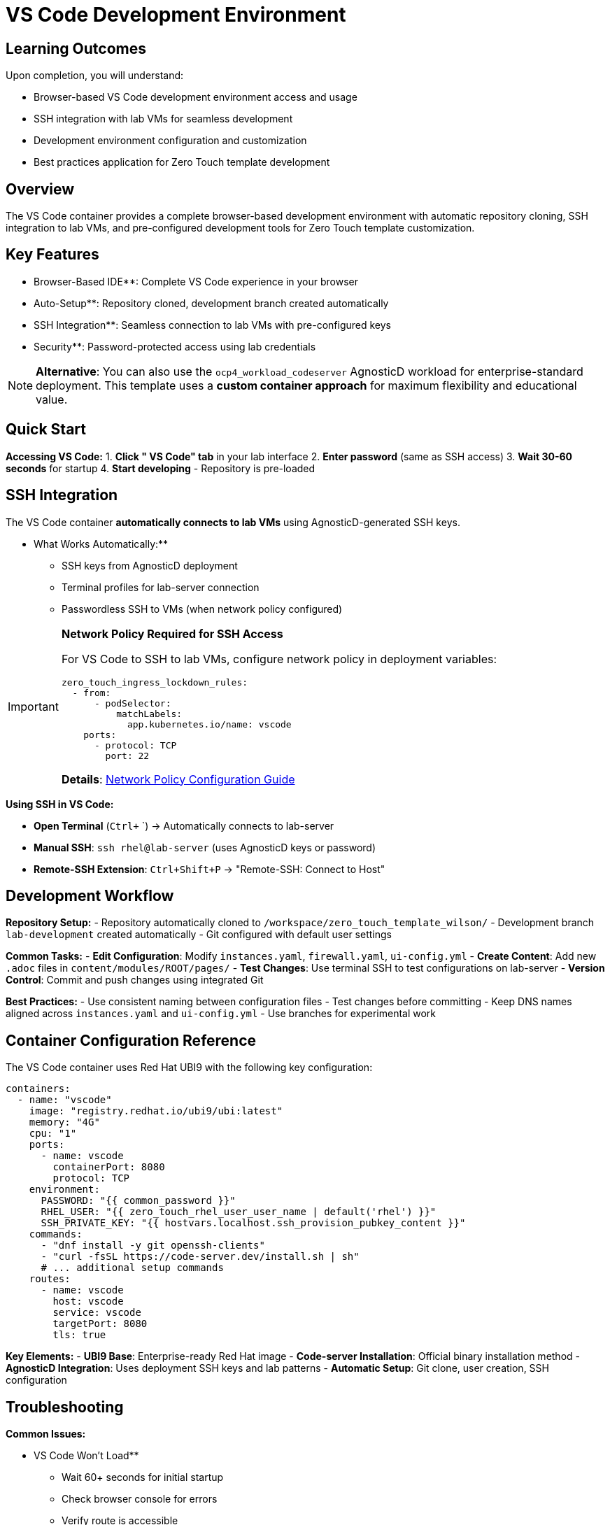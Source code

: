 = VS Code Development Environment
:estimated-time: 15-20 minutes

== Learning Outcomes

Upon completion, you will understand:

* Browser-based VS Code development environment access and usage
* SSH integration with lab VMs for seamless development
* Development environment configuration and customization
* Best practices application for Zero Touch template development

== Overview

The VS Code container provides a complete browser-based development environment with automatic repository cloning, SSH integration to lab VMs, and pre-configured development tools for Zero Touch template customization.

== Key Features

** Browser-Based IDE**: Complete VS Code experience in your browser  
** Auto-Setup**: Repository cloned, development branch created automatically  
** SSH Integration**: Seamless connection to lab VMs with pre-configured keys  
** Security**: Password-protected access using lab credentials  

[NOTE]
====
**Alternative**: You can also use the `ocp4_workload_codeserver` AgnosticD workload for enterprise-standard deployment. This template uses a **custom container approach** for maximum flexibility and educational value.
====

== Quick Start

**Accessing VS Code:**
1. **Click " VS Code" tab** in your lab interface
2. **Enter password** (same as SSH access)
3. **Wait 30-60 seconds** for startup
4. **Start developing** - Repository is pre-loaded

== SSH Integration

The VS Code container **automatically connects to lab VMs** using AgnosticD-generated SSH keys.

** What Works Automatically:**
- SSH keys from AgnosticD deployment
- Terminal profiles for lab-server connection
- Passwordless SSH to VMs (when network policy configured)

[IMPORTANT]
====
**Network Policy Required for SSH Access**

For VS Code to SSH to lab VMs, configure network policy in deployment variables:

[source,yaml]
----
zero_touch_ingress_lockdown_rules:
  - from:
      - podSelector:
          matchLabels:
            app.kubernetes.io/name: vscode
    ports:
      - protocol: TCP
        port: 22
----

**Details**: xref:network-policy-configuration.adoc[Network Policy Configuration Guide]
====

**Using SSH in VS Code:**

- **Open Terminal** (`Ctrl+` `) → Automatically connects to lab-server
- **Manual SSH**: `ssh rhel@lab-server` (uses AgnosticD keys or password)  
- **Remote-SSH Extension**: `Ctrl+Shift+P` → "Remote-SSH: Connect to Host"

== Development Workflow

**Repository Setup:**
- Repository automatically cloned to `/workspace/zero_touch_template_wilson/`
- Development branch `lab-development` created automatically
- Git configured with default user settings

**Common Tasks:**
- **Edit Configuration**: Modify `instances.yaml`, `firewall.yaml`, `ui-config.yml`
- **Create Content**: Add new `.adoc` files in `content/modules/ROOT/pages/`
- **Test Changes**: Use terminal SSH to test configurations on lab-server
- **Version Control**: Commit and push changes using integrated Git

**Best Practices:**
-  Use consistent naming between configuration files
-  Test changes before committing
-  Keep DNS names aligned across `instances.yaml` and `ui-config.yml`
-  Use branches for experimental work

== Container Configuration Reference

The VS Code container uses Red Hat UBI9 with the following key configuration:

[source,yaml]
----
containers:
  - name: "vscode"
    image: "registry.redhat.io/ubi9/ubi:latest"
    memory: "4G"
    cpu: "1"
    ports:
      - name: vscode
        containerPort: 8080
        protocol: TCP
    environment:
      PASSWORD: "{{ common_password }}"
      RHEL_USER: "{{ zero_touch_rhel_user_user_name | default('rhel') }}"
      SSH_PRIVATE_KEY: "{{ hostvars.localhost.ssh_provision_pubkey_content }}"
    commands:
      - "dnf install -y git openssh-clients"
      - "curl -fsSL https://code-server.dev/install.sh | sh"
      # ... additional setup commands
    routes:
      - name: vscode
        host: vscode
        service: vscode
        targetPort: 8080
        tls: true
----

**Key Elements:**
- **UBI9 Base**: Enterprise-ready Red Hat image
- **Code-server Installation**: Official binary installation method
- **AgnosticD Integration**: Uses deployment SSH keys and lab patterns
- **Automatic Setup**: Git clone, user creation, SSH configuration

== Troubleshooting

**Common Issues:**

** VS Code Won't Load**
- Wait 60+ seconds for initial startup
- Check browser console for errors
- Verify route is accessible

** SSH Connection Failed**
- Check network policy configuration
- Verify AgnosticD SSH keys are available
- Try manual password SSH as fallback

** Repository Not Cloned**
- Check container logs for Git errors
- Verify GitHub repository accessibility
- Try manual clone if automatic fails

**Debug Commands:**
[source,bash]
----
# Check container status
kubectl get pods | grep vscode

# View container logs
kubectl logs deployment/vscode

# Access container directly
kubectl exec -it deployment/vscode -- /bin/bash
----

== Related Documentation

**Essential References:**
* xref:container-basics.adoc[**Container Basics**] - Understanding container configuration
* xref:network-policy-configuration.adoc[**Network Policy Configuration**] - SSH access configuration
* xref:template-customization-guide.adoc[**Template Customization Guide**] - Overall template development

**Development Guides:**
* xref:content-authoring-basics.adoc[**Content Authoring Basics**] - Writing lab content
* xref:development-lifecycle-guide.adoc[**Development Lifecycle**] - Complete development workflow
* xref:vm-basics.adoc[**VM Basics**] - Understanding lab VMs

**The VS Code development environment provides the fastest way to customize and develop Zero Touch lab templates directly in your browser!**

[bibliography]
== References

* [[[template-setup]]] Red Hat GPTE Team. Zero Touch Template Setup Automation. 
  `/home/wilson/Projects/zero_touch_template_wilson/setup-automation/main.yml`. 2024.

* [[[template-instances]]] Red Hat GPTE Team. Zero Touch Template Instance Configuration. 
  `/home/wilson/Projects/zero_touch_template_wilson/config/instances.yaml`. 2024.